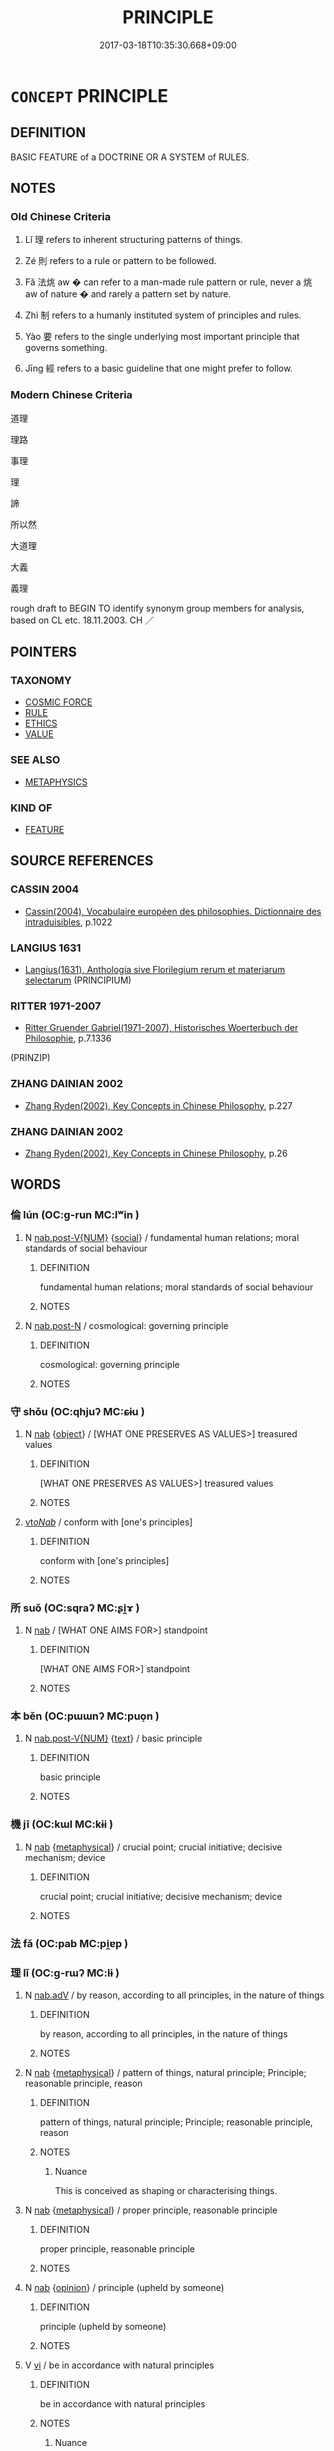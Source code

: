 # -*- mode: mandoku-tls-view -*-
#+TITLE: PRINCIPLE
#+DATE: 2017-03-18T10:35:30.668+09:00        
#+STARTUP: content
* =CONCEPT= PRINCIPLE
:PROPERTIES:
:CUSTOM_ID: uuid-ba6d8245-6621-4a82-a4c9-bcc8cdb03e80
:SYNONYM+:  TRUTH
:SYNONYM+:  PROPOSITION
:SYNONYM+:  CONCEPT
:SYNONYM+:  IDEA
:SYNONYM+:  THEORY
:SYNONYM+:  ASSUMPTION
:SYNONYM+:  FUNDAMENTAL
:SYNONYM+:  ESSENTIAL
:SYNONYM+:  GROUND RULE
:TR_ZH: 理
:TR_OCH: 理
:END:
** DEFINITION

BASIC FEATURE of a DOCTRINE OR A SYSTEM of RULES.

** NOTES

*** Old Chinese Criteria
1. Lǐ 理 refers to inherent structuring patterns of things.

2. Zé 則 refers to a rule or pattern to be followed.

3. Fǎ 法烑 aw � can refer to a man-made rule pattern or rule, never a 烑 aw of nature � and rarely a pattern set by nature.

4. Zhì 制 refers to a humanly instituted system of principles and rules.

5. Yào 要 refers to the single underlying most important principle that governs something.

6. Jīng 經 refers to a basic guideline that one might prefer to follow.

*** Modern Chinese Criteria
道理

理路

事理

理

諦

所以然

大道理

大義

義理

rough draft to BEGIN TO identify synonym group members for analysis, based on CL etc. 18.11.2003. CH ／

** POINTERS
*** TAXONOMY
 - [[tls:concept:COSMIC FORCE][COSMIC FORCE]]
 - [[tls:concept:RULE][RULE]]
 - [[tls:concept:ETHICS][ETHICS]]
 - [[tls:concept:VALUE][VALUE]]

*** SEE ALSO
 - [[tls:concept:METAPHYSICS][METAPHYSICS]]

*** KIND OF
 - [[tls:concept:FEATURE][FEATURE]]

** SOURCE REFERENCES
*** CASSIN 2004
 - [[cite:CASSIN-2004][Cassin(2004), Vocabulaire européen des philosophies. Dictionnaire des intraduisibles]], p.1022

*** LANGIUS 1631
 - [[cite:LANGIUS-1631][Langius(1631), Anthologia sive Florilegium rerum et materiarum selectarum]] (PRINCIPIUM)
*** RITTER 1971-2007
 - [[cite:RITTER-1971-2007][Ritter Gruender Gabriel(1971-2007), Historisches Woerterbuch der Philosophie]], p.7.1336
 (PRINZIP)
*** ZHANG DAINIAN 2002
 - [[cite:ZHANG-DAINIAN-2002][Zhang  Ryden(2002), Key Concepts in Chinese Philosophy]], p.227

*** ZHANG DAINIAN 2002
 - [[cite:ZHANG-DAINIAN-2002][Zhang  Ryden(2002), Key Concepts in Chinese Philosophy]], p.26

** WORDS
   :PROPERTIES:
   :VISIBILITY: children
   :END:
*** 倫 lún (OC:ɡ-run MC:lʷin )
:PROPERTIES:
:CUSTOM_ID: uuid-28820846-5747-4b1c-8444-b84ec3f00e5a
:Char+: 倫(9,8/10) 
:GY_IDS+: uuid-35508814-39b1-41fe-b21f-94e4d242c30d
:PY+: lún     
:OC+: ɡ-run     
:MC+: lʷin     
:END: 
**** N [[tls:syn-func::#uuid-a83c5ff7-f773-421d-b814-f161c6c50be8][nab.post-V{NUM}]] {[[tls:sem-feat::#uuid-2ef405b2-627b-4f29-940b-848d5428e30e][social]]} / fundamental human relations; moral standards of social behaviour
:PROPERTIES:
:CUSTOM_ID: uuid-06257758-2831-418a-9d83-ca587b083366
:WARRING-STATES-CURRENCY: 3
:END:
****** DEFINITION

fundamental human relations; moral standards of social behaviour

****** NOTES

**** N [[tls:syn-func::#uuid-fae62a7f-1b3e-4ec9-b02e-bca9b23ae693][nab.post-N]] / cosmological: governing principle
:PROPERTIES:
:CUSTOM_ID: uuid-ba800f8b-95ee-473a-8ecd-0c4f9fe02b65
:END:
****** DEFINITION

cosmological: governing principle

****** NOTES

*** 守 shǒu (OC:qhjuʔ MC:ɕɨu )
:PROPERTIES:
:CUSTOM_ID: uuid-d4ce3773-7a66-44c7-95de-fbb4eed8da95
:Char+: 守(40,3/6) 
:GY_IDS+: uuid-c6e655e5-653a-460c-8a10-21e532bfbd5f
:PY+: shǒu     
:OC+: qhjuʔ     
:MC+: ɕɨu     
:END: 
**** N [[tls:syn-func::#uuid-76be1df4-3d73-4e5f-bbc2-729542645bc8][nab]] {[[tls:sem-feat::#uuid-7bbb1c42-06ca-4f3b-81e5-682c75fe8eaa][object]]} / [WHAT ONE PRESERVES AS VALUES>] treasured values
:PROPERTIES:
:CUSTOM_ID: uuid-f5881519-59d5-45b1-8e8d-4aac9d7681ae
:WARRING-STATES-CURRENCY: 3
:END:
****** DEFINITION

[WHAT ONE PRESERVES AS VALUES>] treasured values

****** NOTES

****  [[tls:syn-func::#uuid-c129076f-32cd-4922-9844-bee5dfa78a5c][vt/oNab/]] / conform with [one's principles]
:PROPERTIES:
:CUSTOM_ID: uuid-b19e1527-a6b5-49f1-acf6-2e9df67f981d
:END:
****** DEFINITION

conform with [one's principles]

****** NOTES

*** 所 suǒ (OC:sqraʔ MC:ʂi̯ɤ )
:PROPERTIES:
:CUSTOM_ID: uuid-2e4a0342-944d-4f3d-8494-e6083c0d47d7
:Char+: 所(63,4/8) 
:GY_IDS+: uuid-931a8e61-8ceb-41f9-ba2a-598aebc7a127
:PY+: suǒ     
:OC+: sqraʔ     
:MC+: ʂi̯ɤ     
:END: 
**** N [[tls:syn-func::#uuid-76be1df4-3d73-4e5f-bbc2-729542645bc8][nab]] / [WHAT ONE AIMS FOR>] standpoint
:PROPERTIES:
:CUSTOM_ID: uuid-36a52b94-19c5-4130-a845-cb071348e8c5
:WARRING-STATES-CURRENCY: 3
:END:
****** DEFINITION

[WHAT ONE AIMS FOR>] standpoint

****** NOTES

*** 本 běn (OC:pɯɯnʔ MC:puo̝n )
:PROPERTIES:
:CUSTOM_ID: uuid-e3ad6ea1-8152-4d33-bbc4-e6fd74513616
:Char+: 本(75,1/5) 
:GY_IDS+: uuid-b244418b-afd6-4459-bfe1-098cf5a689fe
:PY+: běn     
:OC+: pɯɯnʔ     
:MC+: puo̝n     
:END: 
**** N [[tls:syn-func::#uuid-a83c5ff7-f773-421d-b814-f161c6c50be8][nab.post-V{NUM}]] {[[tls:sem-feat::#uuid-e8b7b671-bbc2-4146-ac30-52aaea08c87d][text]]} / basic principle
:PROPERTIES:
:CUSTOM_ID: uuid-0d60faa8-5607-47e6-8c49-4b170dccd9e8
:END:
****** DEFINITION

basic principle

****** NOTES

*** 機 jī (OC:kɯl MC:kɨi )
:PROPERTIES:
:CUSTOM_ID: uuid-838713df-d5c5-463d-a53a-a743600e7f99
:Char+: 機(75,12/16) 
:GY_IDS+: uuid-ab44c349-1877-4eb1-9376-97300af1df6c
:PY+: jī     
:OC+: kɯl     
:MC+: kɨi     
:END: 
**** N [[tls:syn-func::#uuid-76be1df4-3d73-4e5f-bbc2-729542645bc8][nab]] {[[tls:sem-feat::#uuid-887fdec5-f18d-4faf-8602-f5c5c2f99a1d][metaphysical]]} / crucial point; crucial initiative; decisive mechanism; device
:PROPERTIES:
:CUSTOM_ID: uuid-18605cd0-cd11-4233-91aa-dc9667d05f6b
:WARRING-STATES-CURRENCY: 3
:END:
****** DEFINITION

crucial point; crucial initiative; decisive mechanism; device

****** NOTES

*** 法 fǎ (OC:pab MC:pi̯ɐp )
:PROPERTIES:
:CUSTOM_ID: uuid-eb2deb43-e14f-43a6-ac55-aa1914d9c5c3
:Char+: 法(85,5/8) 
:GY_IDS+: uuid-bcc31133-8ffb-45d4-aeeb-442e8943f17e
:PY+: fǎ     
:OC+: pab     
:MC+: pi̯ɐp     
:END: 
*** 理 lǐ (OC:ɡ-rɯʔ MC:lɨ )
:PROPERTIES:
:CUSTOM_ID: uuid-01c2c6ca-cdfc-461b-8e0e-2e9c881f7b25
:Char+: 理(96,7/11) 
:GY_IDS+: uuid-7ab3e826-29ba-45be-8d0c-4d4619938591
:PY+: lǐ     
:OC+: ɡ-rɯʔ     
:MC+: lɨ     
:END: 
**** N [[tls:syn-func::#uuid-9e261ad1-59c5-4818-90e7-cc726a717900][nab.adV]] / by reason, according to all principles, in the nature of things
:PROPERTIES:
:CUSTOM_ID: uuid-cbcf2ce7-38be-46bd-9fbe-11737d64342e
:END:
****** DEFINITION

by reason, according to all principles, in the nature of things

****** NOTES

**** N [[tls:syn-func::#uuid-76be1df4-3d73-4e5f-bbc2-729542645bc8][nab]] {[[tls:sem-feat::#uuid-887fdec5-f18d-4faf-8602-f5c5c2f99a1d][metaphysical]]} / pattern of things, natural principle; Principle; reasonable principle, reason
:PROPERTIES:
:CUSTOM_ID: uuid-7b2eb45c-778d-42b0-8b47-7adf52e2cb09
:WARRING-STATES-CURRENCY: 5
:END:
****** DEFINITION

pattern of things, natural principle; Principle; reasonable principle, reason

****** NOTES

******* Nuance
This is conceived as shaping or characterising things.

**** N [[tls:syn-func::#uuid-76be1df4-3d73-4e5f-bbc2-729542645bc8][nab]] {[[tls:sem-feat::#uuid-887fdec5-f18d-4faf-8602-f5c5c2f99a1d][metaphysical]]} / proper principle, reasonable principle
:PROPERTIES:
:CUSTOM_ID: uuid-1afc3432-51b0-44cc-b639-294402a0223d
:VALUATION: +
:END:
****** DEFINITION

proper principle, reasonable principle

****** NOTES

**** N [[tls:syn-func::#uuid-76be1df4-3d73-4e5f-bbc2-729542645bc8][nab]] {[[tls:sem-feat::#uuid-683bf87e-78ab-4e9b-a04a-26646fcc3df6][opinion]]} / principle (upheld by someone)
:PROPERTIES:
:CUSTOM_ID: uuid-74098f56-7f1c-4197-9337-a8c909296f70
:END:
****** DEFINITION

principle (upheld by someone)

****** NOTES

**** V [[tls:syn-func::#uuid-c20780b3-41f9-491b-bb61-a269c1c4b48f][vi]] / be in accordance with natural principles
:PROPERTIES:
:CUSTOM_ID: uuid-b73c9fd3-ea81-4e02-b56c-1ea38e373f31
:WARRING-STATES-CURRENCY: 5
:END:
****** DEFINITION

be in accordance with natural principles

****** NOTES

******* Nuance
This is conceived as shaping or characterising things.

******* Examples
XUN 27..21.22: 推恩不理，不成仁 If one generalises generosity but does not follow natural principles then that does not amount to humaneness.]

**** V [[tls:syn-func::#uuid-fbfb2371-2537-4a99-a876-41b15ec2463c][vtoN]] {[[tls:sem-feat::#uuid-fac754df-5669-4052-9dda-6244f229371f][causative]]} / cause to be patterned and orderly
:PROPERTIES:
:CUSTOM_ID: uuid-7467fa6c-f351-4ba8-98ec-4a1854036c09
:WARRING-STATES-CURRENCY: 3
:END:
****** DEFINITION

cause to be patterned and orderly

****** NOTES

*** 經 jīng (OC:keeŋ MC:keŋ )
:PROPERTIES:
:CUSTOM_ID: uuid-2bdadc68-e0ad-4e20-81cd-c4708cf0005e
:Char+: 經(120,7/13) 
:GY_IDS+: uuid-dc2d4f29-288b-475b-ae53-9d0eef7818a1
:PY+: jīng     
:OC+: keeŋ     
:MC+: keŋ     
:END: 
**** N [[tls:syn-func::#uuid-fae62a7f-1b3e-4ec9-b02e-bca9b23ae693][nab.post-N]] / the warp> underlying principles and rules
:PROPERTIES:
:CUSTOM_ID: uuid-37117e9e-9fa2-4d0a-97e8-4efb5cb07b22
:END:
****** DEFINITION

the warp> underlying principles and rules

****** NOTES

**** V [[tls:syn-func::#uuid-c20780b3-41f9-491b-bb61-a269c1c4b48f][vi]] / be properly principled; be in accordance with the classics
:PROPERTIES:
:CUSTOM_ID: uuid-e2b84f79-bd37-4bfa-b0c7-7eafefb9789e
:END:
****** DEFINITION

be properly principled; be in accordance with the classics

****** NOTES

*** 維 wéi (OC:k-lul MC:ji )
:PROPERTIES:
:CUSTOM_ID: uuid-d1bec91d-34aa-46b8-8ecf-1caecf70b0d5
:Char+: 維(120,8/14) 
:GY_IDS+: uuid-cd73dc35-7322-425b-8161-36b63618d82d
:PY+: wéi     
:OC+: k-lul     
:MC+: ji     
:END: 
**** N [[tls:syn-func::#uuid-8717712d-14a4-4ae2-be7a-6e18e61d929b][n]] / (guiding rope>) principle; cardinal rule (GUAN)
:PROPERTIES:
:CUSTOM_ID: uuid-7bb5ec52-7711-4792-9d66-ea755735a9c5
:WARRING-STATES-CURRENCY: 3
:END:
****** DEFINITION

(guiding rope>) principle; cardinal rule (GUAN)

****** NOTES

******* Nuance
Rickett 1985, p. 52: Sì wéi 四維; wéi was a term used to designate the four guide lines or ropes used to support a target or lines attached to the four corners of a fish net to pull it in. Here, as defined below, the sì wéi refer to the cardinal virtues that support the state: propriety, righteousness, integrity, and a sense of shame. Thus the term is sometimes translated as 'the four guiding principles.'

******* Examples
GUAN 1.1; WYWK 1.1; tr. Rickett 1985, p. 52

. 四維張， if the four cardial virtues4 prevail,

 則君令行。 the prince's orders will be carried out. [CA]

GUAN 1.2; WYWK 1.2; tr. Rickett 1985, p. 53. 

The Four Cardinal Virtues (Si4 We2i 四維 )

 國有四維， The state has four cardinal virtues.

 一維絕則傾， If one is eliminated, [the state] will totter.

 二維絕則危， If two, it will be in danger.

 三維絕則覆， If three, it will be overthrown.

 四維絕則滅。 If all four are eliminated, it will be totally wiped out.

*** 要 yào (OC:qews MC:ʔiɛu )
:PROPERTIES:
:CUSTOM_ID: uuid-a04119a1-15de-4dc6-8aca-60c927ee99cf
:Char+: 要(146,3/9) 
:GY_IDS+: uuid-480ac4da-aaff-472e-a6fc-96a5bc00a842
:PY+: yào     
:OC+: qews     
:MC+: ʔiɛu     
:END: 
**** V [[tls:syn-func::#uuid-2a0ded86-3b04-4488-bb7a-3efccfa35844][vadV]] / as a matter of principle
:PROPERTIES:
:CUSTOM_ID: uuid-f548f361-f163-4c9a-81ae-b361b164c506
:END:
****** DEFINITION

as a matter of principle

****** NOTES

*** 軌 guǐ (OC:kʷruʔ MC:ki )
:PROPERTIES:
:CUSTOM_ID: uuid-7ddd8874-ad5f-4d50-9cf1-077a674756e5
:Char+: 軌(159,2/9) 
:GY_IDS+: uuid-37e8a64a-9e70-475e-8a28-f2e22ad50c2e
:PY+: guǐ     
:OC+: kʷruʔ     
:MC+: ki     
:END: 
**** N [[tls:syn-func::#uuid-8717712d-14a4-4ae2-be7a-6e18e61d929b][n]] / principle; standard; maxim
:PROPERTIES:
:CUSTOM_ID: uuid-ffe4fbbd-c3e6-4cd2-9b38-15f0100f30cf
:END:
****** DEFINITION

principle; standard; maxim

****** NOTES

*** 道 dào (OC:ɡ-luuʔ MC:dɑu )
:PROPERTIES:
:CUSTOM_ID: uuid-df58d627-66d4-4d59-a579-350a14003375
:Char+: 道(162,9/13) 
:GY_IDS+: uuid-012329d2-8a81-4a4f-ac3a-03885a49d6d6
:PY+: dào     
:OC+: ɡ-luuʔ     
:MC+: dɑu     
:END: 
**** N [[tls:syn-func::#uuid-76be1df4-3d73-4e5f-bbc2-729542645bc8][nab]] {[[tls:sem-feat::#uuid-887fdec5-f18d-4faf-8602-f5c5c2f99a1d][metaphysical]]} / cosmic principle underlying the processes of the universe
:PROPERTIES:
:CUSTOM_ID: uuid-a3aa360d-591c-4e98-b115-df37ae20fcde
:END:
****** DEFINITION

cosmic principle underlying the processes of the universe

****** NOTES

*** 事倫 shìlún (OC:dzrɯs ɡ-run MC:ɖʐɨ lʷin )
:PROPERTIES:
:CUSTOM_ID: uuid-25eb9999-ed89-4dfa-a99f-b4ec607f63f9
:Char+: 事(6,7/8) 倫(9,8/10) 
:GY_IDS+: uuid-a127fa81-32cb-49a0-848b-2f87b82e1db4 uuid-35508814-39b1-41fe-b21f-94e4d242c30d
:PY+: shì lún    
:OC+: dzrɯs ɡ-run    
:MC+: ɖʐɨ lʷin    
:END: 
**** N [[tls:syn-func::#uuid-db0698e7-db2f-4ee3-9a20-0c2b2e0cebf0][NPab]] {[[tls:sem-feat::#uuid-887fdec5-f18d-4faf-8602-f5c5c2f99a1d][metaphysical]]} / the principles of things
:PROPERTIES:
:CUSTOM_ID: uuid-5393a317-acbc-42a7-b6fd-cf4ea1fe07c0
:END:
****** DEFINITION

the principles of things

****** NOTES

*** 五教 wǔjiào (OC:ŋaaʔ kruus MC:ŋuo̝ kɣɛu )
:PROPERTIES:
:CUSTOM_ID: uuid-d114e06e-fb53-4eb0-b39f-581f526ce399
:Char+: 五(7,2/4) 教(66,7/11) 
:GY_IDS+: uuid-51845144-3245-439c-9701-95c63f8e4500 uuid-9bb04053-c1b1-4b12-8d8e-4ae084a440ed
:PY+: wǔ jiào    
:OC+: ŋaaʔ kruus    
:MC+: ŋuo̝ kɣɛu    
:END: 
**** N [[tls:syn-func::#uuid-db0698e7-db2f-4ee3-9a20-0c2b2e0cebf0][NPab]] {[[tls:sem-feat::#uuid-887fdec5-f18d-4faf-8602-f5c5c2f99a1d][metaphysical]]} / Five Principles 父義、母慈、兄友、弟恭、子孝五種倫理
:PROPERTIES:
:CUSTOM_ID: uuid-795656bb-dd89-4bfc-8c40-ba149e77ee23
:END:
****** DEFINITION

Five Principles 父義、母慈、兄友、弟恭、子孝五種倫理

****** NOTES

*** 人倫 rénlún (OC:njin ɡ-run MC:ȵin lʷin )
:PROPERTIES:
:CUSTOM_ID: uuid-8c175215-ae56-49b0-b186-25d641a263fc
:Char+: 人(9,0/2) 倫(9,8/10) 
:GY_IDS+: uuid-21fa0930-1ebd-4609-9c0d-ef7ef7a2723f uuid-35508814-39b1-41fe-b21f-94e4d242c30d
:PY+: rén lún    
:OC+: njin ɡ-run    
:MC+: ȵin lʷin    
:END: 
**** N [[tls:syn-func::#uuid-db0698e7-db2f-4ee3-9a20-0c2b2e0cebf0][NPab]] {[[tls:sem-feat::#uuid-2ef405b2-627b-4f29-940b-848d5428e30e][social]]} / principles underlying human relations and moral behaviour; proper human relations; standards of pro...
:PROPERTIES:
:CUSTOM_ID: uuid-c3119ec3-2c5a-4893-83e4-cc73757f8ce8
:END:
****** DEFINITION

principles underlying human relations and moral behaviour; proper human relations; standards of proper human conduct

****** NOTES

*** 大倫 dàlún (OC:daads ɡ-run MC:dɑi lʷin )
:PROPERTIES:
:CUSTOM_ID: uuid-18c66df8-0ae7-449d-9c0e-3a85f1897414
:Char+: 大(37,0/3) 倫(9,8/10) 
:GY_IDS+: uuid-ae3f9bb5-89cd-46d2-bc7a-cb2ef0e9d8d8 uuid-35508814-39b1-41fe-b21f-94e4d242c30d
:PY+: dà lún    
:OC+: daads ɡ-run    
:MC+: dɑi lʷin    
:END: 
COMPOUND TYPE: [[tls:comp-type::#uuid-11113db2-bd66-450e-a97f-99ed034184b1][ad]]


**** N [[tls:syn-func::#uuid-db0698e7-db2f-4ee3-9a20-0c2b2e0cebf0][NPab]] {[[tls:sem-feat::#uuid-887fdec5-f18d-4faf-8602-f5c5c2f99a1d][metaphysical]]} / the main principles of social ethics
:PROPERTIES:
:CUSTOM_ID: uuid-5ea61636-4ddf-484a-8975-f378635979b1
:END:
****** DEFINITION

the main principles of social ethics

****** NOTES

*** 天理 tiānlǐ (OC:lʰiin ɡ-rɯʔ MC:then lɨ )
:PROPERTIES:
:CUSTOM_ID: uuid-1f4dc45c-f79a-4e29-8a11-307b920263a7
:Char+: 天(37,1/4) 理(96,7/11) 
:GY_IDS+: uuid-43e0256e-579f-43ab-ab11-d70174151708 uuid-7ab3e826-29ba-45be-8d0c-4d4619938591
:PY+: tiān lǐ    
:OC+: lʰiin ɡ-rɯʔ    
:MC+: then lɨ    
:END: 
**** N [[tls:syn-func::#uuid-db0698e7-db2f-4ee3-9a20-0c2b2e0cebf0][NPab]] {[[tls:sem-feat::#uuid-887fdec5-f18d-4faf-8602-f5c5c2f99a1d][metaphysical]]} / principles of Nature
:PROPERTIES:
:CUSTOM_ID: uuid-2be8d886-b4ec-4998-8d74-efec66bbb5c6
:END:
****** DEFINITION

principles of Nature

****** NOTES

**** V [[tls:syn-func::#uuid-091af450-64e0-4b82-98a2-84d0444b6d19][VPi]] / be in accordance with the principles of nature
:PROPERTIES:
:CUSTOM_ID: uuid-63af524c-7959-4d51-854a-f3b3c2cb6b55
:END:
****** DEFINITION

be in accordance with the principles of nature

****** NOTES

*** 彝倫 yílún (OC:li ɡ-run MC:ji lʷin )
:PROPERTIES:
:CUSTOM_ID: uuid-9396ce95-e495-4654-9f6e-83ccab6c1ecb
:Char+: 彝(58,15/18) 倫(9,8/10) 
:GY_IDS+: uuid-b0aa3457-f29c-472b-8dd3-d6f090fb936b uuid-35508814-39b1-41fe-b21f-94e4d242c30d
:PY+: yí lún    
:OC+: li ɡ-run    
:MC+: ji lʷin    
:END: 
**** N [[tls:syn-func::#uuid-db0698e7-db2f-4ee3-9a20-0c2b2e0cebf0][NPab]] {[[tls:sem-feat::#uuid-887fdec5-f18d-4faf-8602-f5c5c2f99a1d][metaphysical]]} / constant/unvarying cosmic principles
:PROPERTIES:
:CUSTOM_ID: uuid-68b16118-a43a-4acd-8eef-da21773c0e21
:END:
****** DEFINITION

constant/unvarying cosmic principles

****** NOTES

*** 文理 wénlǐ (OC:mɯn ɡ-rɯʔ MC:mi̯un lɨ )
:PROPERTIES:
:CUSTOM_ID: uuid-086b40a2-924c-453b-96fe-32ef81ae662c
:Char+: 文(67,0/4) 理(96,7/11) 
:GY_IDS+: uuid-9bad1e6b-8012-44fa-9361-adf5aa491542 uuid-7ab3e826-29ba-45be-8d0c-4d4619938591
:PY+: wén lǐ    
:OC+: mɯn ɡ-rɯʔ    
:MC+: mi̯un lɨ    
:END: 
**** N [[tls:syn-func::#uuid-db0698e7-db2f-4ee3-9a20-0c2b2e0cebf0][NPab]] {[[tls:sem-feat::#uuid-bd32ce03-4320-4add-a79a-55d012763198][disposition]]} / decorous principle;  civilised rationality
:PROPERTIES:
:CUSTOM_ID: uuid-f3ff996d-1823-4a00-8c51-205d8bb59845
:WARRING-STATES-CURRENCY: 3
:END:
****** DEFINITION

decorous principle;  civilised rationality

****** NOTES

*** 於理 yúlǐ (OC:qa ɡ-rɯʔ MC:ʔi̯ɤ lɨ )
:PROPERTIES:
:CUSTOM_ID: uuid-8cd600e3-2559-48bc-a4a3-8228d80a2393
:Char+: 於(70,4/8) 理(96,7/11) 
:GY_IDS+: uuid-fb67b697-a7f5-4e27-8090-d90ec205fd5c uuid-7ab3e826-29ba-45be-8d0c-4d4619938591
:PY+: yú lǐ    
:OC+: qa ɡ-rɯʔ    
:MC+: ʔi̯ɤ lɨ    
:END: 
**** V [[tls:syn-func::#uuid-819e81af-c978-4931-8fd2-52680e097f01][VPadV]] / by reason, by the proper principles of reasoning
:PROPERTIES:
:CUSTOM_ID: uuid-02423252-d7fb-4c14-9b84-4b91f02b2ed0
:END:
****** DEFINITION

by reason, by the proper principles of reasoning

****** NOTES

*** 理義 lǐyì (OC:ɡ-rɯʔ ŋrals MC:lɨ ŋiɛ )
:PROPERTIES:
:CUSTOM_ID: uuid-b471d4ff-bbfd-48bc-b2e7-0ea93edc571b
:Char+: 理(96,7/11) 義(123,7/13) 
:GY_IDS+: uuid-7ab3e826-29ba-45be-8d0c-4d4619938591 uuid-4099ae98-eafb-492c-976b-92e725ce4b02
:PY+: lǐ yì    
:OC+: ɡ-rɯʔ ŋrals    
:MC+: lɨ ŋiɛ    
:END: 
**** N [[tls:syn-func::#uuid-db0698e7-db2f-4ee3-9a20-0c2b2e0cebf0][NPab]] {[[tls:sem-feat::#uuid-f8182437-4c38-4cc9-a6f8-b4833cdea2ba][nonreferential]]} / principled rectitude; basic principles of all kinds
:PROPERTIES:
:CUSTOM_ID: uuid-fc972e8b-fc1f-49e4-993c-5d57b5965ed6
:WARRING-STATES-CURRENCY: 3
:END:
****** DEFINITION

principled rectitude; basic principles of all kinds

****** NOTES

*** 皇極 huángjí (OC:ɡʷaaŋ ɡɯɡ MC:ɦɑŋ gɨk )
:PROPERTIES:
:CUSTOM_ID: uuid-12036556-fdfc-4d86-8f8b-b7be5473ed12
:Char+: 皇(106,4/9) 極(75,9/13) 
:GY_IDS+: uuid-d9c056c5-eb3d-4ac0-a0aa-be11ca2c1976 uuid-9b080dbb-b943-466d-86c6-1686315584d4
:PY+: huáng jí    
:OC+: ɡʷaaŋ ɡɯɡ    
:MC+: ɦɑŋ gɨk    
:END: 
**** N [[tls:syn-func::#uuid-db0698e7-db2f-4ee3-9a20-0c2b2e0cebf0][NPab]] {[[tls:sem-feat::#uuid-98e7674b-b362-466f-9568-d0c14470282a][psych]]} / august correctness; ideal principles of imperial government
:PROPERTIES:
:CUSTOM_ID: uuid-31c44be4-cfd7-4d31-8325-5738eb80d110
:END:
****** DEFINITION

august correctness; ideal principles of imperial government

****** NOTES

*** 端末 duānmò (OC:toon maad MC:tʷɑn mʷɑt )
:PROPERTIES:
:CUSTOM_ID: uuid-5980f47e-0f00-4268-88b6-604dcdcc9ebe
:Char+: 端(117,9/14) 末(75,1/5) 
:GY_IDS+: uuid-b0f78e9d-8436-4cbe-a110-9a39cac62d04 uuid-bfe82f93-d9c5-49b9-a825-1a9c43c922f2
:PY+: duān mò    
:OC+: toon maad    
:MC+: tʷɑn mʷɑt    
:END: 
**** N [[tls:syn-func::#uuid-db0698e7-db2f-4ee3-9a20-0c2b2e0cebf0][NPab]] {[[tls:sem-feat::#uuid-887fdec5-f18d-4faf-8602-f5c5c2f99a1d][metaphysical]]} / the ins and out of something
:PROPERTIES:
:CUSTOM_ID: uuid-6a5cd48a-e01e-4959-a9ce-19eeabdd0561
:END:
****** DEFINITION

the ins and out of something

****** NOTES

*** 經理 jīnglǐ (OC:keeŋ ɡ-rɯʔ MC:keŋ lɨ )
:PROPERTIES:
:CUSTOM_ID: uuid-894f6d2d-ef5c-4bd9-8416-f10329ac5d55
:Char+: 經(120,7/13) 理(96,7/11) 
:GY_IDS+: uuid-dc2d4f29-288b-475b-ae53-9d0eef7818a1 uuid-7ab3e826-29ba-45be-8d0c-4d4619938591
:PY+: jīng lǐ    
:OC+: keeŋ ɡ-rɯʔ    
:MC+: keŋ lɨ    
:END: 
**** N [[tls:syn-func::#uuid-db0698e7-db2f-4ee3-9a20-0c2b2e0cebf0][NPab]] {[[tls:sem-feat::#uuid-887fdec5-f18d-4faf-8602-f5c5c2f99a1d][metaphysical]]} / guiding principle, main principle
:PROPERTIES:
:CUSTOM_ID: uuid-74e93764-6ba6-442a-81b9-01122c27137a
:END:
****** DEFINITION

guiding principle, main principle

****** NOTES

*** 綱宗 gāngzōng (OC:kaaŋ tsuuŋ MC:kɑŋ tsuo̝ŋ )
:PROPERTIES:
:CUSTOM_ID: uuid-5d2c4f90-e3f0-4067-a547-1dc49d3a8893
:Char+: 綱(120,8/14) 宗(40,5/8) 
:GY_IDS+: uuid-e700deb9-5a49-4e5d-9ba8-01170da60fb8 uuid-c95274cd-bf70-417e-9420-a577f5674277
:PY+: gāng zōng    
:OC+: kaaŋ tsuuŋ    
:MC+: kɑŋ tsuo̝ŋ    
:END: 
**** N [[tls:syn-func::#uuid-db0698e7-db2f-4ee3-9a20-0c2b2e0cebf0][NPab]] / principles [GUOYUCIDIAN]
:PROPERTIES:
:CUSTOM_ID: uuid-15b2b16e-cd9f-442b-8310-88d1f778e74f
:END:
****** DEFINITION

principles [GUOYUCIDIAN]

****** NOTES

*** 綱紀 gāngjì (OC:kaaŋ kɯʔ MC:kɑŋ kɨ )
:PROPERTIES:
:CUSTOM_ID: uuid-c108166b-3800-4a2e-af45-8936751e324d
:Char+: 綱(120,8/14) 紀(120,3/9) 
:GY_IDS+: uuid-e700deb9-5a49-4e5d-9ba8-01170da60fb8 uuid-04e24902-331e-4916-ab69-d0c44ca12454
:PY+: gāng jì    
:OC+: kaaŋ kɯʔ    
:MC+: kɑŋ kɨ    
:END: 
**** N [[tls:syn-func::#uuid-db0698e7-db2f-4ee3-9a20-0c2b2e0cebf0][NPab]] {[[tls:sem-feat::#uuid-f8182437-4c38-4cc9-a6f8-b4833cdea2ba][nonreferential]]} / the principles (of something), the main guidelinesCf: JZ, Liu Hui's comm: 1.9: 此其算之綱紀乎 "These, pres...
:PROPERTIES:
:CUSTOM_ID: uuid-41bc66d6-aa77-4622-97f6-560ac34c0f16
:END:
****** DEFINITION

the principles (of something), the main guidelines

Cf: JZ, Liu Hui's comm: 1.9: 此其算之綱紀乎 "These, presumably, must be the guidelines/principles of mathematics."



****** NOTES

*** 軌則 guǐzé (OC:kʷruʔ skɯɯɡ MC:ki tsək )
:PROPERTIES:
:CUSTOM_ID: uuid-730bd488-57c6-4a4f-9264-c47d3fda5b24
:Char+: 軌(159,2/9) 則(18,7/9) 
:GY_IDS+: uuid-37e8a64a-9e70-475e-8a28-f2e22ad50c2e uuid-5091e606-89b0-4628-8f27-38ab1d7dacc5
:PY+: guǐ zé    
:OC+: kʷruʔ skɯɯɡ    
:MC+: ki tsək    
:END: 
**** N [[tls:syn-func::#uuid-db0698e7-db2f-4ee3-9a20-0c2b2e0cebf0][NPab]] / guideline, priniciple
:PROPERTIES:
:CUSTOM_ID: uuid-194e3c80-6f31-4c27-a485-d60915db7c65
:END:
****** DEFINITION

guideline, priniciple

****** NOTES

*** 道情 dàoqíng (OC:ɡ-luuʔ dzeŋ MC:dɑu dziɛŋ )
:PROPERTIES:
:CUSTOM_ID: uuid-aeff3b23-b793-44e3-b663-696b7c6de6ca
:Char+: 道(162,9/13) 情(61,8/11) 
:GY_IDS+: uuid-012329d2-8a81-4a4f-ac3a-03885a49d6d6 uuid-fe0dbc1f-2ca0-4174-9787-b9511e7f67fb
:PY+: dào qíng    
:OC+: ɡ-luuʔ dzeŋ    
:MC+: dɑu dziɛŋ    
:END: 
**** SOURCE REFERENCES
***** HYDCD(RED)
, p.6373b
 (道義，情理)
**** N [[tls:syn-func::#uuid-db0698e7-db2f-4ee3-9a20-0c2b2e0cebf0][NPab]] {[[tls:sem-feat::#uuid-887fdec5-f18d-4faf-8602-f5c5c2f99a1d][metaphysical]]} / principle of the Way, true meaning of the Way (Southern Dyn., Tang)
:PROPERTIES:
:CUSTOM_ID: uuid-752668bc-6873-4346-b449-a9dae3cade23
:END:
****** DEFINITION

principle of the Way, true meaning of the Way (Southern Dyn., Tang)

****** NOTES

*** 道理 dàolǐ (OC:ɡ-luuʔ ɡ-rɯʔ MC:dɑu lɨ )
:PROPERTIES:
:CUSTOM_ID: uuid-56282d6e-584a-4ec5-ab8d-65e3a59540a9
:Char+: 道(162,9/13) 理(96,7/11) 
:GY_IDS+: uuid-012329d2-8a81-4a4f-ac3a-03885a49d6d6 uuid-7ab3e826-29ba-45be-8d0c-4d4619938591
:PY+: dào lǐ    
:OC+: ɡ-luuʔ ɡ-rɯʔ    
:MC+: dɑu lɨ    
:END: 
**** N [[tls:syn-func::#uuid-db0698e7-db2f-4ee3-9a20-0c2b2e0cebf0][NPab]] {[[tls:sem-feat::#uuid-887fdec5-f18d-4faf-8602-f5c5c2f99a1d][metaphysical]]} / the principles of the Way; more general: principle; rationale
:PROPERTIES:
:CUSTOM_ID: uuid-4944666c-8a9c-4ef6-9d62-fc240ea1ecf7
:WARRING-STATES-CURRENCY: 3
:END:
****** DEFINITION

the principles of the Way; more general: principle; rationale

****** NOTES

**** N [[tls:syn-func::#uuid-db0698e7-db2f-4ee3-9a20-0c2b2e0cebf0][NPab]] {[[tls:sem-feat::#uuid-98e7674b-b362-466f-9568-d0c14470282a][psych]]} / mere abstract principle without psychological engagement or depth
:PROPERTIES:
:CUSTOM_ID: uuid-ceca612d-4915-4fc2-81b9-2646daa43548
:VALUATION: -
:END:
****** DEFINITION

mere abstract principle without psychological engagement or depth

****** NOTES

*** 情 qíng (OC:dzeŋ MC:dziɛŋ )
:PROPERTIES:
:CUSTOM_ID: uuid-7db12972-ca63-40dc-a076-2350061f920d
:Char+: 情(61,8/11) 
:GY_IDS+: uuid-fe0dbc1f-2ca0-4174-9787-b9511e7f67fb
:PY+: qíng     
:OC+: dzeŋ     
:MC+: dziɛŋ     
:END: 
**** N [[tls:syn-func::#uuid-76be1df4-3d73-4e5f-bbc2-729542645bc8][nab]] {[[tls:sem-feat::#uuid-887fdec5-f18d-4faf-8602-f5c5c2f99a1d][metaphysical]]} / underlying real principle 常情 "the lasting underlying real principle"
:PROPERTIES:
:CUSTOM_ID: uuid-a80aad55-2d38-4f2c-8c5f-6d9c9332648a
:END:
****** DEFINITION

underlying real principle 常情 "the lasting underlying real principle"

****** NOTES

*** 極 jí (OC:ɡɯɡ MC:gɨk )
:PROPERTIES:
:CUSTOM_ID: uuid-6b709d91-1153-47af-a5c1-463819b58e02
:Char+: 極(75,9/13) 
:GY_IDS+: uuid-9b080dbb-b943-466d-86c6-1686315584d4
:PY+: jí     
:OC+: ɡɯɡ     
:MC+: gɨk     
:END: 
**** N [[tls:syn-func::#uuid-76be1df4-3d73-4e5f-bbc2-729542645bc8][nab]] {[[tls:sem-feat::#uuid-62a630be-58ae-44f4-b858-a7540b2de8d3][moral]]} / ultimate moral and social principle; high principle
:PROPERTIES:
:CUSTOM_ID: uuid-010e7c7e-bb25-49e8-99ac-f2fc83115384
:END:
****** DEFINITION

ultimate moral and social principle; high principle

****** NOTES

** BIBLIOGRAPHY
bibliography:../core/tlsbib.bib
